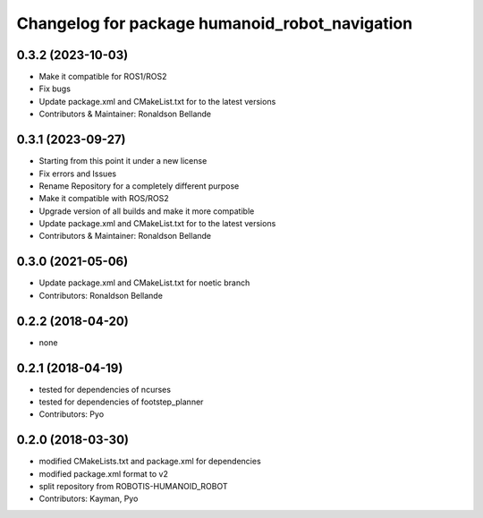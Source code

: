 ^^^^^^^^^^^^^^^^^^^^^^^^^^^^^^^^^^^^
Changelog for package humanoid_robot_navigation
^^^^^^^^^^^^^^^^^^^^^^^^^^^^^^^^^^^^

0.3.2 (2023-10-03)
------------------
* Make it compatible for ROS1/ROS2
* Fix bugs
* Update package.xml and CMakeList.txt for to the latest versions
* Contributors & Maintainer: Ronaldson Bellande

0.3.1 (2023-09-27)
------------------
* Starting from this point it under a new license
* Fix errors and Issues
* Rename Repository for a completely different purpose
* Make it compatible with ROS/ROS2
* Upgrade version of all builds and make it more compatible
* Update package.xml and CMakeList.txt for to the latest versions
* Contributors & Maintainer: Ronaldson Bellande

0.3.0 (2021-05-06)
------------------
* Update package.xml and CMakeList.txt for noetic branch
* Contributors: Ronaldson Bellande

0.2.2 (2018-04-20)
------------------
* none

0.2.1 (2018-04-19)
------------------
* tested for dependencies of ncurses
* tested for dependencies of footstep_planner
* Contributors: Pyo

0.2.0 (2018-03-30)
------------------
* modified CMakeLists.txt and package.xml for dependencies
* modified package.xml format to v2
* split repository from ROBOTIS-HUMANOID_ROBOT
* Contributors: Kayman, Pyo
